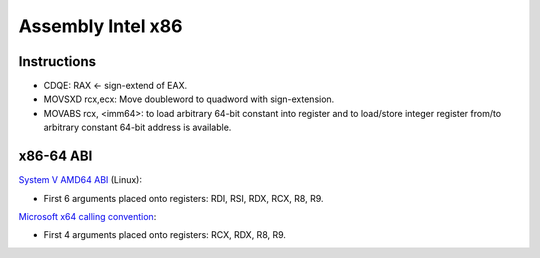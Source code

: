 ++++++++++++++++++
Assembly Intel x86
++++++++++++++++++

Instructions
============

* CDQE: RAX ← sign-extend of EAX.
* MOVSXD rcx,ecx: Move doubleword to quadword with sign-extension.
* MOVABS rcx, <imm64>: to load arbitrary 64-bit constant into register and to
  load/store integer register from/to arbitrary constant 64-bit address is
  available.

x86-64 ABI
==========

`System V AMD64 ABI
<https://en.wikipedia.org/wiki/X86_calling_conventions#System_V_AMD64_ABI>`_ (Linux):

* First 6 arguments placed onto registers: RDI, RSI, RDX, RCX, R8, R9.

`Microsoft x64 calling convention
<https://en.wikipedia.org/wiki/X86_calling_conventions#Microsoft_x64_calling_convention>`_:

* First 4 arguments placed onto registers: RCX, RDX, R8, R9.
